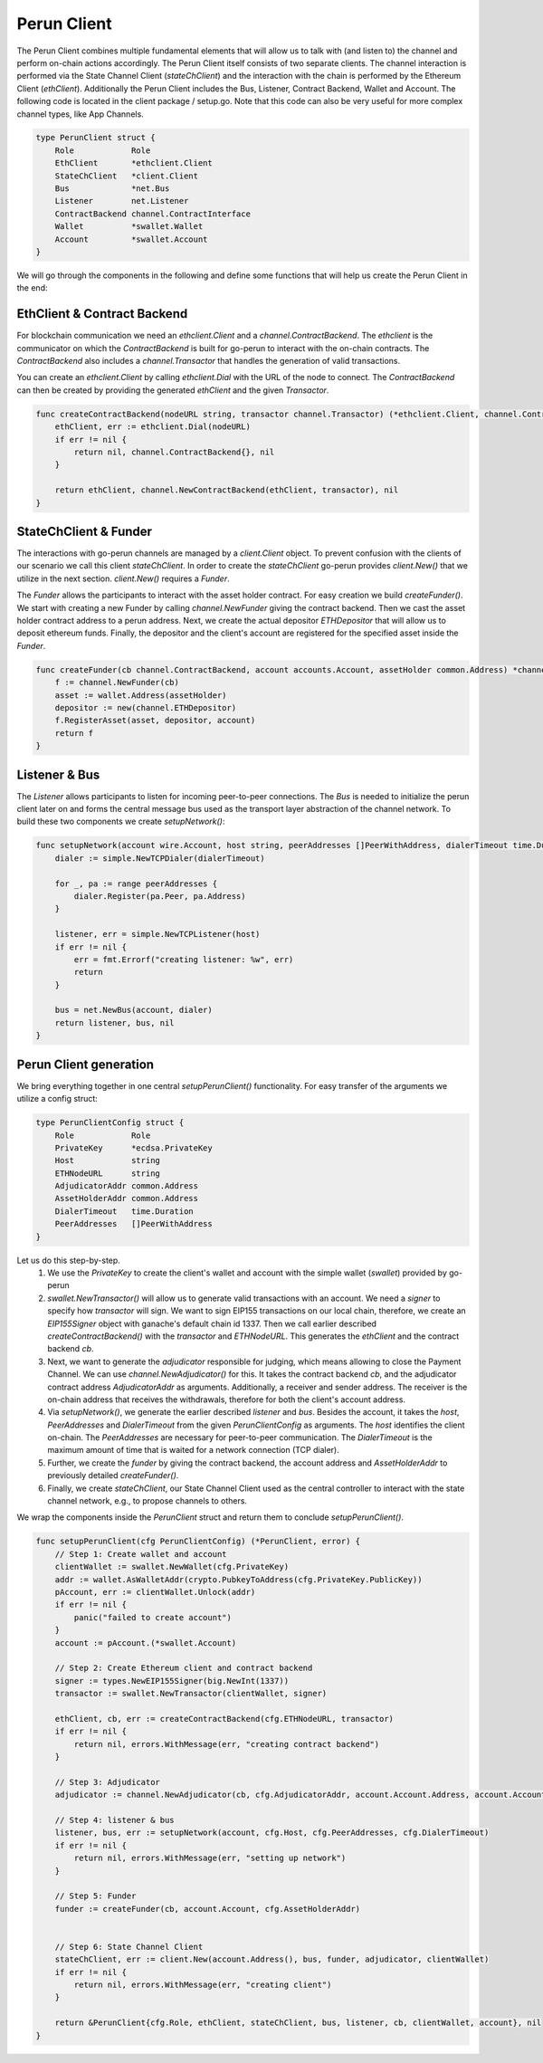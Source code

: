 Perun Client
============
The Perun Client combines multiple fundamental elements that will allow us to
talk with (and listen to) the channel and perform on-chain actions accordingly.
The Perun Client itself consists of two separate clients.
The channel interaction is performed via the State Channel Client (`stateChClient`)
and the interaction with the chain is performed by the Ethereum Client (`ethClient`).
Additionally the Perun Client includes the Bus, Listener, Contract Backend, Wallet and Account.
The following code is located in the client package / setup.go.
Note that this code can also be very useful for more complex channel types, like App Channels.

.. code-block:: go

    type PerunClient struct {
        Role            Role
        EthClient       *ethclient.Client
        StateChClient   *client.Client
        Bus             *net.Bus
        Listener        net.Listener
        ContractBackend channel.ContractInterface
        Wallet          *swallet.Wallet
        Account         *swallet.Account
    }

We will go through the components in the following and define some functions that will help us create the Perun Client in the end:

EthClient & Contract Backend
---------
For blockchain communication we need an `ethclient.Client` and a `channel.ContractBackend`.
The `ethclient` is the communicator on which the `ContractBackend` is built for go-perun to interact with the on-chain contracts.
The `ContractBackend` also includes a `channel.Transactor` that handles the generation of valid transactions.

You can create an `ethclient.Client` by calling `ethclient.Dial` with the URL of the node to connect.
The `ContractBackend` can then be created by providing the generated `ethClient` and the given `Transactor`.

.. code-block:: go

    func createContractBackend(nodeURL string, transactor channel.Transactor) (*ethclient.Client, channel.ContractBackend, error) {
        ethClient, err := ethclient.Dial(nodeURL)
        if err != nil {
            return nil, channel.ContractBackend{}, nil
        }

        return ethClient, channel.NewContractBackend(ethClient, transactor), nil
    }

StateChClient & Funder
-------------
The interactions with go-perun channels are managed by a `client.Client` object.
To prevent confusion with the clients of our scenario we call this client `stateChClient`.
In order to create the `stateChClient` go-perun provides `client.New()` that we utilize in the next section.
`client.New()` requires a `Funder`.

The `Funder` allows the participants to interact with the asset holder contract.
For easy creation we build `createFunder()`.
We start with creating a new Funder by calling `channel.NewFunder` giving the contract backend.
Then we cast the asset holder contract address to a perun address.
Next, we create the actual depositor `ETHDepositor` that will allow us to deposit ethereum funds.
Finally, the depositor and the client's account are registered for the specified asset inside the `Funder`.

.. code-block:: go

    func createFunder(cb channel.ContractBackend, account accounts.Account, assetHolder common.Address) *channel.Funder {
        f := channel.NewFunder(cb)
        asset := wallet.Address(assetHolder)
        depositor := new(channel.ETHDepositor)
        f.RegisterAsset(asset, depositor, account)
        return f
    }

Listener & Bus
-------------

The `Listener` allows participants to listen for incoming peer-to-peer connections.
The `Bus` is needed to initialize the perun client later on and forms the central message bus used as the transport layer abstraction of the channel network.
To build these two components we create `setupNetwork()`:

.. code-block:: go

    func setupNetwork(account wire.Account, host string, peerAddresses []PeerWithAddress, dialerTimeout time.Duration) (listener net.Listener, bus *net.Bus, err error) {
        dialer := simple.NewTCPDialer(dialerTimeout)

        for _, pa := range peerAddresses {
            dialer.Register(pa.Peer, pa.Address)
        }

        listener, err = simple.NewTCPListener(host)
        if err != nil {
            err = fmt.Errorf("creating listener: %w", err)
            return
        }

        bus = net.NewBus(account, dialer)
        return listener, bus, nil
    }



Perun Client generation
-----------------------
We bring everything together in one central `setupPerunClient()` functionality.
For easy transfer of the arguments we utilize a config struct:

.. code-block:: go

    type PerunClientConfig struct {
        Role            Role
        PrivateKey      *ecdsa.PrivateKey
        Host            string
        ETHNodeURL      string
        AdjudicatorAddr common.Address
        AssetHolderAddr common.Address
        DialerTimeout   time.Duration
        PeerAddresses   []PeerWithAddress
    }

Let us do this step-by-step.
    #. We use the `PrivateKey` to create the client's wallet and account with the simple wallet (`swallet`) provided by go-perun
    #. `swallet.NewTransactor()` will allow us to generate valid transactions with an account. We need a `signer` to specify how `transactor` will sign. We want to sign EIP155 transactions on our local chain, therefore, we create an `EIP155Signer` object with ganache's default chain id 1337. Then we call earlier described `createContractBackend()` with the `transactor` and `ETHNodeURL`. This generates the `ethClient` and the contract backend `cb`.
    #. Next, we want to generate the `adjudicator` responsible for judging, which means allowing to close the Payment Channel. We can use `channel.NewAdjudicator()` for this. It takes the contract backend `cb`, and the adjudicator contract address `AdjudicatorAddr` as arguments. Additionally, a receiver and sender address. The receiver is the on-chain address that receives the withdrawals, therefore for both the client's account address.
    #. Via `setupNetwork()`, we generate the earlier described `listener` and `bus`. Besides the account, it takes the `host`, `PeerAddresses` and `DialerTimeout` from the given `PerunClientConfig` as arguments. The `host` identifies the client on-chain. The `PeerAddresses` are necessary for peer-to-peer communication. The `DialerTimeout` is the maximum amount of time that is waited for a network connection (TCP dialer).
    #. Further, we create the `funder` by giving the contract backend, the account address and `AssetHolderAddr` to previously detailed `createFunder()`.
    #. Finally, we create `stateChClient`, our State Channel Client used as the central controller to interact with the state channel network, e.g., to propose channels to others.
We wrap the components inside the `PerunClient` struct and return them to conclude `setupPerunClient()`.

.. code-block:: go

    func setupPerunClient(cfg PerunClientConfig) (*PerunClient, error) {
        // Step 1: Create wallet and account
        clientWallet := swallet.NewWallet(cfg.PrivateKey)
        addr := wallet.AsWalletAddr(crypto.PubkeyToAddress(cfg.PrivateKey.PublicKey))
        pAccount, err := clientWallet.Unlock(addr)
        if err != nil {
            panic("failed to create account")
        }
        account := pAccount.(*swallet.Account)

        // Step 2: Create Ethereum client and contract backend
        signer := types.NewEIP155Signer(big.NewInt(1337))
        transactor := swallet.NewTransactor(clientWallet, signer)

        ethClient, cb, err := createContractBackend(cfg.ETHNodeURL, transactor)
        if err != nil {
            return nil, errors.WithMessage(err, "creating contract backend")
        }

        // Step 3: Adjudicator
        adjudicator := channel.NewAdjudicator(cb, cfg.AdjudicatorAddr, account.Account.Address, account.Account)

        // Step 4: listener & bus
        listener, bus, err := setupNetwork(account, cfg.Host, cfg.PeerAddresses, cfg.DialerTimeout)
        if err != nil {
            return nil, errors.WithMessage(err, "setting up network")
        }

        // Step 5: Funder
        funder := createFunder(cb, account.Account, cfg.AssetHolderAddr)


        // Step 6: State Channel Client
        stateChClient, err := client.New(account.Address(), bus, funder, adjudicator, clientWallet)
        if err != nil {
            return nil, errors.WithMessage(err, "creating client")
        }

        return &PerunClient{cfg.Role, ethClient, stateChClient, bus, listener, cb, clientWallet, account}, nil
    }
